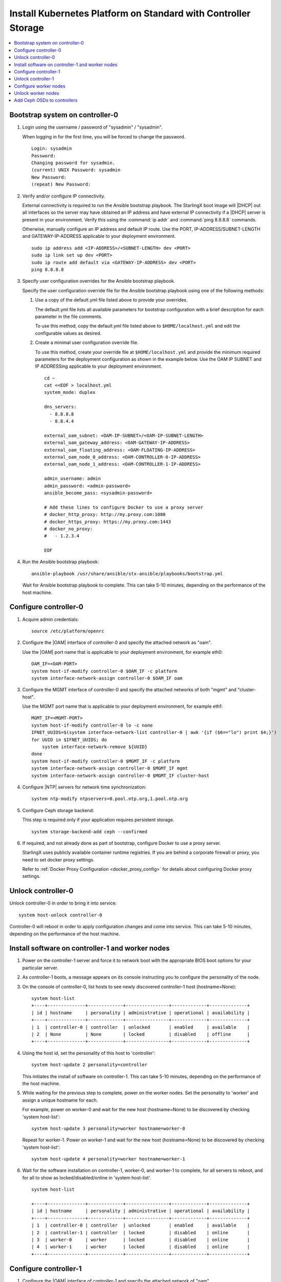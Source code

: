 
.. _controller_storage_install_kubernetes:

===============================================================
Install Kubernetes Platform on Standard with Controller Storage
===============================================================

.. contents::
   :local:
   :depth: 1

.. only:: starlingx

   This section describes the steps to install the StarlingX Kubernetes
   platform on a **StarlingX R5.0 Standard with Controller Storage**
   deployment configuration.

   -------------------
   Create bootable USB
   -------------------

   Refer to :ref:`Bootable USB <bootable_usb>` for instructions on how to
   create a bootable USB with the StarlingX ISO on your system.

   --------------------------------
   Install software on controller-0
   --------------------------------

   .. include:: inc-install-software-on-controller.rest
      :start-after: incl-install-software-controller-0-standard-start
      :end-before: incl-install-software-controller-0-standard-end

--------------------------------
Bootstrap system on controller-0
--------------------------------

.. incl-bootstrap-sys-controller-0-standard-start:

#. Login using the username / password of "sysadmin" / "sysadmin".

   When logging in for the first time, you will be forced to change the
   password.

   ::

      Login: sysadmin
      Password:
      Changing password for sysadmin.
      (current) UNIX Password: sysadmin
      New Password:
      (repeat) New Password:

#. Verify and/or configure IP connectivity.

   External connectivity is required to run the Ansible bootstrap playbook. The
   StarlingX boot image will |DHCP| out all interfaces so the server may have
   obtained an IP address and have external IP connectivity if a |DHCP| server
   is present in your environment. Verify this using the :command:`ip addr` and
   :command:`ping 8.8.8.8` commands.

   Otherwise, manually configure an IP address and default IP route. Use the
   PORT, IP-ADDRESS/SUBNET-LENGTH and GATEWAY-IP-ADDRESS applicable to your
   deployment environment.

   ::

      sudo ip address add <IP-ADDRESS>/<SUBNET-LENGTH> dev <PORT>
      sudo ip link set up dev <PORT>
      sudo ip route add default via <GATEWAY-IP-ADDRESS> dev <PORT>
      ping 8.8.8.8

#. Specify user configuration overrides for the Ansible bootstrap playbook.

   .. only:: starlingx

      Ansible is used to bootstrap StarlingX on controller-0. Key files for
      Ansible configuration are:

      ``/etc/ansible/hosts``
         The default Ansible inventory file. Contains a single host: localhost.

      ``/usr/share/ansible/stx-ansible/playbooks/bootstrap.yml``
         The Ansible bootstrap playbook.

      ``/usr/share/ansible/stx-ansible/playbooks/host_vars/bootstrap/default.yml``
         The default configuration values for the bootstrap playbook.

      ``sysadmin home directory ($HOME)``
         The default location where Ansible looks for and imports user
         configuration override files for hosts. For example:
         ``$HOME/<hostname>.yml``.

      .. include:: ../ansible_install_time_only.txt

   Specify the user configuration override file for the Ansible bootstrap
   playbook using one of the following methods:

   #. Use a copy of the default.yml file listed above to provide your overrides.

      The default.yml file lists all available parameters for bootstrap
      configuration with a brief description for each parameter in the file
      comments.

      To use this method, copy the default.yml file listed above to
      ``$HOME/localhost.yml`` and edit the configurable values as desired.

   #. Create a minimal user configuration override file.

      To use this method, create your override file at ``$HOME/localhost.yml``
      and provide the minimum required parameters for the deployment configuration
      as shown in the example below. Use the OAM IP SUBNET and IP ADDRESSing
      applicable to your deployment environment.

      ::

        cd ~
        cat <<EOF > localhost.yml
        system_mode: duplex

        dns_servers:
          - 8.8.8.8
          - 8.8.4.4

        external_oam_subnet: <OAM-IP-SUBNET>/<OAM-IP-SUBNET-LENGTH>
        external_oam_gateway_address: <OAM-GATEWAY-IP-ADDRESS>
        external_oam_floating_address: <OAM-FLOATING-IP-ADDRESS>
        external_oam_node_0_address: <OAM-CONTROLLER-0-IP-ADDRESS>
        external_oam_node_1_address: <OAM-CONTROLLER-1-IP-ADDRESS>

        admin_username: admin
        admin_password: <admin-password>
        ansible_become_pass: <sysadmin-password>

        # Add these lines to configure Docker to use a proxy server
        # docker_http_proxy: http://my.proxy.com:1080
        # docker_https_proxy: https://my.proxy.com:1443
        # docker_no_proxy:
        #   - 1.2.3.4

        EOF

   .. only:: partner

      .. include:: ../../../_includes/install-playbook-values-aws.rest

   .. only:: starlingx

      Refer to :ref:`Ansible Bootstrap Configurations
      <ansible_bootstrap_configs>` for information on additional Ansible
      bootstrap configurations for advanced Ansible bootstrap scenarios, such
      as Docker proxies when deploying behind a firewall, etc. Refer to
      :ref:`Docker Proxy configuration <docker_proxy_config>` for details about
      Docker proxy settings.

#. Run the Ansible bootstrap playbook:

   ::

      ansible-playbook /usr/share/ansible/stx-ansible/playbooks/bootstrap.yml

   Wait for Ansible bootstrap playbook to complete.
   This can take 5-10 minutes, depending on the performance of the host machine.

.. incl-bootstrap-sys-controller-0-standard-end:


----------------------
Configure controller-0
----------------------

.. incl-config-controller-0-storage-start:

#. Acquire admin credentials:

   ::

     source /etc/platform/openrc

#. Configure the |OAM| interface of controller-0 and specify the
   attached network as "oam".

   Use the |OAM| port name that is applicable to your deployment environment, for example eth0:

   ::

     OAM_IF=<OAM-PORT>
     system host-if-modify controller-0 $OAM_IF -c platform
     system interface-network-assign controller-0 $OAM_IF oam

#. Configure the MGMT interface of controller-0 and specify the attached networks of both "mgmt" and "cluster-host".

   Use the MGMT port name that is applicable to your deployment environment, for example eth1:

   ::

     MGMT_IF=<MGMT-PORT>
     system host-if-modify controller-0 lo -c none
     IFNET_UUIDS=$(system interface-network-list controller-0 | awk '{if ($6=="lo") print $4;}')
     for UUID in $IFNET_UUIDS; do
         system interface-network-remove ${UUID}
     done
     system host-if-modify controller-0 $MGMT_IF -c platform
     system interface-network-assign controller-0 $MGMT_IF mgmt
     system interface-network-assign controller-0 $MGMT_IF cluster-host

#. Configure |NTP| servers for network time synchronization:

   ::

     system ntp-modify ntpservers=0.pool.ntp.org,1.pool.ntp.org

#. Configure Ceph storage backend:

   This step is required only if your application requires persistent storage.

   .. only:: starlingx

      .. important::

         **If you want to install the StarlingX Openstack application
         (stx-openstack), this step is mandatory.**

   ::

     system storage-backend-add ceph --confirmed

#. If required, and not already done as part of bootstrap, configure Docker to
   use a proxy server.

   StarlingX uses publicly available container runtime registries. If you are behind a
   corporate firewall or proxy, you need to set docker proxy settings.

   Refer to :ref:`Docker Proxy Configuration <docker_proxy_config>` for
   details about configuring Docker proxy settings.


.. only:: starlingx

   *************************************
   OpenStack-specific host configuration
   *************************************

   .. important::

      **This step is required only if the StarlingX OpenStack application
      (stx-openstack) will be installed.**

   #. **For OpenStack only:** Assign OpenStack host labels to controller-0 in
      support of installing the stx-openstack manifest and helm-charts later.

      ::

        system host-label-assign controller-0 openstack-control-plane=enabled

   #. **For OpenStack only:** Configure the system setting for the vSwitch.

      StarlingX has |OVS| (kernel-based) vSwitch configured as default:

      * Runs in a container; defined within the helm charts of stx-openstack
        manifest.
      * Shares the core(s) assigned to the platform.

      If you require better performance, |OVS|-|DPDK| (OVS with the Data Plane
      Development Kit, which is supported only on bare metal hardware) should
      be used:

      * Runs directly on the host (it is not containerized).
      * Requires that at least 1 core be assigned/dedicated to the vSwitch function.

      **To deploy the default containerized OVS:**

      ::

        system modify --vswitch_type none

      This does not run any vSwitch directly on the host, instead, it uses the
      containerized |OVS| defined in the helm charts of stx-openstack manifest.

      **To deploy OVS-DPDK, run the following command:**

      ::

        system modify --vswitch_type ovs-dpdk

      Once vswitch_type is set to OVS-|DPDK|, any subsequent AIO-controller or
      worker nodes created will default to automatically assigning 1 vSwitch
      core for |AIO| controllers and 2 vSwitch cores for compute-labeled worker
      nodes.

      .. note::

         After controller-0 is unlocked, changing vswitch_type requires
         locking and unlocking all compute-labeled worker nodes (and/or |AIO|
         controllers) to apply the change.

      .. incl-config-controller-0-storage-end:

-------------------
Unlock controller-0
-------------------

Unlock controller-0 in order to bring it into service:

::

  system host-unlock controller-0

Controller-0 will reboot in order to apply configuration changes and come into
service. This can take 5-10 minutes, depending on the performance of the host
machine.

-------------------------------------------------
Install software on controller-1 and worker nodes
-------------------------------------------------

#. Power on the controller-1 server and force it to network boot with the
   appropriate BIOS boot options for your particular server.

#. As controller-1 boots, a message appears on its console instructing you to
   configure the personality of the node.

#. On the console of controller-0, list hosts to see newly discovered
   controller-1 host (hostname=None):

   ::

     system host-list
     +----+--------------+-------------+----------------+-------------+--------------+
     | id | hostname     | personality | administrative | operational | availability |
     +----+--------------+-------------+----------------+-------------+--------------+
     | 1  | controller-0 | controller  | unlocked       | enabled     | available    |
     | 2  | None         | None        | locked         | disabled    | offline      |
     +----+--------------+-------------+----------------+-------------+--------------+

#. Using the host id, set the personality of this host to 'controller':

   ::

     system host-update 2 personality=controller

   This initiates the install of software on controller-1.
   This can take 5-10 minutes, depending on the performance of the host machine.

#. While waiting for the previous step to complete, power on the worker nodes.
   Set the personality to 'worker' and assign a unique hostname for each.

   For example, power on worker-0 and wait for the new host (hostname=None) to
   be discovered by checking 'system host-list':

   ::

     system host-update 3 personality=worker hostname=worker-0

   Repeat for worker-1. Power on worker-1 and wait for the new host
   (hostname=None) to be discovered by checking 'system host-list':

   ::

     system host-update 4 personality=worker hostname=worker-1

#. Wait for the software installation on controller-1, worker-0, and worker-1
   to complete, for all servers to reboot, and for all to show as
   locked/disabled/online in 'system host-list'.

   ::

     system host-list

     +----+--------------+-------------+----------------+-------------+--------------+
     | id | hostname     | personality | administrative | operational | availability |
     +----+--------------+-------------+----------------+-------------+--------------+
     | 1  | controller-0 | controller  | unlocked       | enabled     | available    |
     | 2  | controller-1 | controller  | locked         | disabled    | online       |
     | 3  | worker-0     | worker      | locked         | disabled    | online       |
     | 4  | worker-1     | worker      | locked         | disabled    | online       |
     +----+--------------+-------------+----------------+-------------+--------------+

----------------------
Configure controller-1
----------------------

.. incl-config-controller-1-start:

#. Configure the |OAM| interface of controller-1 and specify the
   attached network of "oam".

   Use the |OAM| port name that is applicable to your deployment environment, for example eth0:

   ::

      OAM_IF=<OAM-PORT>
      system host-if-modify controller-1 $OAM_IF -c platform
      system interface-network-assign controller-1 $OAM_IF oam

#. The MGMT interface is partially set up by the network install procedure; configuring
   the port used for network install as the MGMT port and specifying the attached network of "mgmt".

   Complete the MGMT interface configuration of controller-1 by specifying the attached
   network of "cluster-host".

   ::

      system interface-network-assign controller-1 mgmt0 cluster-host


.. only:: starlingx

   *************************************
   OpenStack-specific host configuration
   *************************************

   .. important::

      **This step is required only if the StarlingX OpenStack application
      (stx-openstack) will be installed.**

   **For OpenStack only:** Assign OpenStack host labels to controller-1 in support
   of installing the stx-openstack manifest and helm-charts later.

   ::

      system host-label-assign controller-1 openstack-control-plane=enabled

.. incl-config-controller-1-end:

-------------------
Unlock controller-1
-------------------

.. incl-unlock-controller-1-start:

Unlock controller-1 in order to bring it into service:

::

  system host-unlock controller-1

Controller-1 will reboot in order to apply configuration changes and come into
service. This can take 5-10 minutes, depending on the performance of the host
machine.

.. incl-unlock-controller-1-end:

----------------------
Configure worker nodes
----------------------

#. Add the third Ceph monitor to a worker node:

   (The first two Ceph monitors are automatically assigned to controller-0 and
   controller-1.)

   ::

     system ceph-mon-add worker-0

#. Wait for the worker node monitor to complete configuration:

   ::

     system ceph-mon-list
     +--------------------------------------+-------+--------------+------------+------+
     | uuid                                 | ceph_ | hostname     | state      | task |
     |                                      | mon_g |              |            |      |
     |                                      | ib    |              |            |      |
     +--------------------------------------+-------+--------------+------------+------+
     | 64176b6c-e284-4485-bb2a-115dee215279 | 20    | controller-1 | configured | None |
     | a9ca151b-7f2c-4551-8167-035d49e2df8c | 20    | controller-0 | configured | None |
     | f76bc385-190c-4d9a-aa0f-107346a9907b | 20    | worker-0     | configured | None |
     +--------------------------------------+-------+--------------+------------+------+

#. Assign the cluster-host network to the MGMT interface for the worker nodes:

   (Note that the MGMT interfaces are partially set up automatically by the
   network install procedure.)

   ::

     for NODE in worker-0 worker-1; do
        system interface-network-assign $NODE mgmt0 cluster-host
     done

#. Configure data interfaces for worker nodes. Use the DATA port names, for
   example eth0, that are applicable to your deployment environment.

   This step is optional for Kubernetes: Do this step if using |SRIOV| network
   attachments in hosted application containers.

   .. only:: starlingx

      .. important::

           This step is **required** for OpenStack.

   * Configure the data interfaces

   ::

      DATA0IF=<DATA-0-PORT>
      DATA1IF=<DATA-1-PORT>
      PHYSNET0='physnet0'
      PHYSNET1='physnet1'
      SPL=/tmp/tmp-system-port-list
      SPIL=/tmp/tmp-system-host-if-list

      # configure the datanetworks in sysinv, prior to referencing it
      # in the ``system host-if-modify`` command'.
      system datanetwork-add ${PHYSNET0} vlan
      system datanetwork-add ${PHYSNET1} vlan

      for NODE in worker-0 worker-1; do
        echo "Configuring interface for: $NODE"
        set -ex
        system host-port-list ${NODE} --nowrap > ${SPL}
        system host-if-list -a ${NODE} --nowrap > ${SPIL}
        DATA0PCIADDR=$(cat $SPL | grep $DATA0IF |awk '{print $8}')
        DATA1PCIADDR=$(cat $SPL | grep $DATA1IF |awk '{print $8}')
        DATA0PORTUUID=$(cat $SPL | grep ${DATA0PCIADDR} | awk '{print $2}')
        DATA1PORTUUID=$(cat $SPL | grep ${DATA1PCIADDR} | awk '{print $2}')
        DATA0PORTNAME=$(cat $SPL | grep ${DATA0PCIADDR} | awk '{print $4}')
        DATA1PORTNAME=$(cat $SPL | grep ${DATA1PCIADDR} | awk '{print $4}')
        DATA0IFUUID=$(cat $SPIL | awk -v DATA0PORTNAME=$DATA0PORTNAME '($12 ~ DATA0PORTNAME) {print $2}')
        DATA1IFUUID=$(cat $SPIL | awk -v DATA1PORTNAME=$DATA1PORTNAME '($12 ~ DATA1PORTNAME) {print $2}')
        system host-if-modify -m 1500 -n data0 -c data ${NODE} ${DATA0IFUUID}
        system host-if-modify -m 1500 -n data1 -c data ${NODE} ${DATA1IFUUID}
        system interface-datanetwork-assign ${NODE} ${DATA0IFUUID} ${PHYSNET0}
        system interface-datanetwork-assign ${NODE} ${DATA1IFUUID} ${PHYSNET1}
        set +ex
      done

   * To enable using |SRIOV| network attachments for the above interfaces in Kubernetes hosted application containers:

     * Configure |SRIOV| device plug in:

       ::

        for NODE in worker-0 worker-1; do
           system host-label-assign ${NODE} sriovdp=enabled
        done

     * If planning on running DPDK in containers on this host, configure the number
       of 1G Huge pages required on both |NUMA| nodes:

       ::

          for NODE in worker-0 worker-1; do

            # assign 10x 1G huge page on processor/numa-node 0 on worker-node to applications
            system host-memory-modify -f application $NODE 0 -1G 10

            # assign 10x 1G huge page on processor/numa-node 1 on worker-node to applications
            system host-memory-modify -f application $NODE 1 -1G 10

          done


.. only:: starlingx

   *************************************
   OpenStack-specific host configuration
   *************************************

   .. important::

      **This step is required only if the StarlingX OpenStack application
      (stx-openstack) will be installed.**

   #. **For OpenStack only:** Assign OpenStack host labels to the worker nodes in
      support of installing the stx-openstack manifest and helm-charts later.

      ::

         for NODE in worker-0 worker-1; do
            system host-label-assign $NODE  openstack-compute-node=enabled
            system host-label-assign $NODE  openvswitch=enabled
            system host-label-assign $NODE  sriov=enabled
         done

   #. **For OpenStack only:** Configure the host settings for the vSwitch.

      **If using OVS-DPDK vswitch, run the following commands:**

      Default recommendation for worker node is to use a single core on each numa-node
      for |OVS|-|DPDK| vswitch.  This should have been automatically configured,
      if not run the following command.

      ::

        for NODE in worker-0 worker-1; do

           # assign 1 core on processor/numa-node 0 on worker-node to vswitch
           system host-cpu-modify -f vswitch -p0 1 $NODE

           # assign 1 core on processor/numa-node 1 on worker-node to vswitch
           system host-cpu-modify -f vswitch -p1 1 $NODE

        done


      When using |OVS|-|DPDK|, configure 1x 1G huge page for vSwitch memory on each |NUMA| node
      where vswitch is running on this host, with the following command:

      ::

         for NODE in worker-0 worker-1; do

           # assign 1x 1G huge page on processor/numa-node 0 on worker-node to vswitch
           system host-memory-modify -f vswitch -1G 1 $NODE 0

           # assign 1x 1G huge page on processor/numa-node 0 on worker-node to vswitch
           system host-memory-modify -f vswitch -1G 1 $NODE 1

         done


      .. important::

         |VMs| created in an |OVS|-|DPDK| environment must be configured to use
         huge pages to enable networking and must use a flavor with property:
         hw:mem_page_size=large

         Configure the huge pages for |VMs| in an |OVS|-|DPDK| environment for this host with
         the command:

         ::

            for NODE in worker-0 worker-1; do

              # assign 10x 1G huge page on processor/numa-node 0 on worker-node to applications
              system host-memory-modify -f application -1G 10 $NODE 0

              # assign 10x 1G huge page on processor/numa-node 1 on worker-node to applications
              system host-memory-modify -f application -1G 10 $NODE 1

            done

   #. **For OpenStack only:** Set up disk partition for nova-local volume group,
      which is needed for stx-openstack nova ephemeral disks.

      ::

         for NODE in worker-0 worker-1; do
            echo "Configuring Nova local for: $NODE"
            ROOT_DISK=$(system host-show ${NODE} | grep rootfs | awk '{print $4}')
            ROOT_DISK_UUID=$(system host-disk-list ${NODE} --nowrap | grep ${ROOT_DISK} | awk '{print $2}')
            PARTITION_SIZE=10
            NOVA_PARTITION=$(system host-disk-partition-add -t lvm_phys_vol ${NODE} ${ROOT_DISK_UUID} ${PARTITION_SIZE})
            NOVA_PARTITION_UUID=$(echo ${NOVA_PARTITION} | grep -ow "| uuid | [a-z0-9\-]* |" | awk '{print $4}')
            system host-lvg-add ${NODE} nova-local
            system host-pv-add ${NODE} nova-local ${NOVA_PARTITION_UUID}
         done

--------------------
Unlock worker nodes
--------------------

Unlock worker nodes in order to bring them into service:

::

  for NODE in worker-0 worker-1; do
     system host-unlock $NODE
  done

The worker nodes will reboot in order to apply configuration changes and come into
service. This can take 5-10 minutes, depending on the performance of the host machine.

----------------------------
Add Ceph OSDs to controllers
----------------------------

#. Add |OSDs| to controller-0. The following example adds |OSDs| to the `sdb` disk:

   .. important::

      This step requires a configured Ceph storage backend.

   ::

     HOST=controller-0
     DISKS=$(system host-disk-list ${HOST})
     TIERS=$(system storage-tier-list ceph_cluster)
     OSDs="/dev/sdb"
     for OSD in $OSDs; do
        system host-stor-add ${HOST} $(echo "$DISKS" | grep "$OSD" | awk '{print $2}') --tier-uuid $(echo "$TIERS" | grep storage | awk '{print $2}')
        while true; do system host-stor-list ${HOST} | grep ${OSD} | grep configuring; if [ $? -ne 0 ]; then break; fi; sleep 1; done
     done

     system host-stor-list $HOST

#. Add |OSDs| to controller-1. The following example adds |OSDs| to the `sdb` disk:

   .. important::

      This step requires a configured Ceph storage backend.

   ::

     HOST=controller-1
     DISKS=$(system host-disk-list ${HOST})
     TIERS=$(system storage-tier-list ceph_cluster)
     OSDs="/dev/sdb"
     for OSD in $OSDs; do
         system host-stor-add ${HOST} $(echo "$DISKS" | grep "$OSD" | awk '{print $2}') --tier-uuid $(echo "$TIERS" | grep storage | awk '{print $2}')
         while true; do system host-stor-list ${HOST} | grep ${OSD} | grep configuring; if [ $? -ne 0 ]; then break; fi; sleep 1; done
     done

   ::

     system host-stor-list $HOST

.. only:: starlingx

   ----------
   Next steps
   ----------

   .. include:: ../kubernetes_install_next.txt

